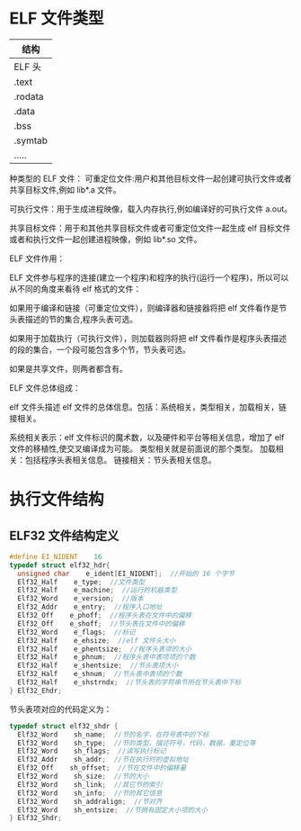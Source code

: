 * ELF 文件类型
  | 结构    |
  |---------|
  | ELF 头  |
  | .text   |
  | .rodata |
  | .data   |
  | .bss    |
  | .symtab |
  | .....   |

种类型的 ELF 文件：
可重定位文件:用户和其他目标文件一起创建可执行文件或者共享目标文件,例如 lib*.a 文件。

可执行文件：用于生成进程映像，载入内存执行,例如编译好的可执行文件 a.out。

共享目标文件：用于和其他共享目标文件或者可重定位文件一起生成 elf 目标文件或者和执行文件一起创建进程映像，例如 lib*.so 文件。

ELF 文件作用：

ELF 文件参与程序的连接(建立一个程序)和程序的执行(运行一个程序)，所以可以从不同的角度来看待 elf 格式的文件：

如果用于编译和链接（可重定位文件），则编译器和链接器将把 elf 文件看作是节头表描述的节的集合,程序头表可选。

如果用于加载执行（可执行文件），则加载器则将把 elf 文件看作是程序头表描述的段的集合，一个段可能包含多个节，节头表可选。

如果是共享文件，则两者都含有。

ELF 文件总体组成：

elf 文件头描述 elf 文件的总体信息。包括：系统相关，类型相关，加载相关，链接相关。

系统相关表示：elf 文件标识的魔术数，以及硬件和平台等相关信息，增加了 elf 文件的移植性,使交叉编译成为可能。
类型相关就是前面说的那个类型。
加载相关：包括程序头表相关信息。
链接相关：节头表相关信息。
* 执行文件结构
** ELF32 文件结构定义
#+BEGIN_SRC c
#define EI_NIDENT    16
typedef struct elf32_hdr{
  unsigned char    e_ident[EI_NIDENT];  //开始的 16 个字节
  Elf32_Half    e_type;  //文件类型
  Elf32_Half    e_machine;  //运行的机器类型
  Elf32_Word    e_version;  //版本
  Elf32_Addr    e_entry;  //程序入口地址
  Elf32_Off    e_phoff;  //程序头表在文件中的偏移
  Elf32_Off    e_shoff;  //节头表在文件中的偏移
  Elf32_Word    e_flags;  //标记
  Elf32_Half    e_ehsize;  //elf 文件头大小
  Elf32_Half    e_phentsize;  //程序头表项的大小
  Elf32_Half    e_phnum;  //程序头表中表项项的个数
  Elf32_Half    e_shentsize;  //节头表项大小
  Elf32_Half    e_shnum;  //节头表中表项的个数
  Elf32_Half    e_shstrndx;  //节头表的字符串节所在节头表中下标
} Elf32_Ehdr;
#+END_SRC
节头表项对应的代码定义为：
#+BEGIN_SRC c
typedef struct elf32_shdr {
  Elf32_Word    sh_name;  //节的名字，在符号表中的下标
  Elf32_Word    sh_type;  //节的类型，描述符号，代码，数据，重定位等
  Elf32_Word    sh_flags;  //读写执行标记
  Elf32_Addr    sh_addr;  //节在执行时的虚拟地址
  Elf32_Off    sh_offset;  //节在文件中的偏移量
  Elf32_Word    sh_size;  //节的大小
  Elf32_Word    sh_link;  //其它节的索引
  Elf32_Word    sh_info;  //节的其它信息
  Elf32_Word    sh_addralign;  //节对齐
  Elf32_Word    sh_entsize;  //节拥有固定大小项的大小
} Elf32_Shdr;
#+END_SRC
